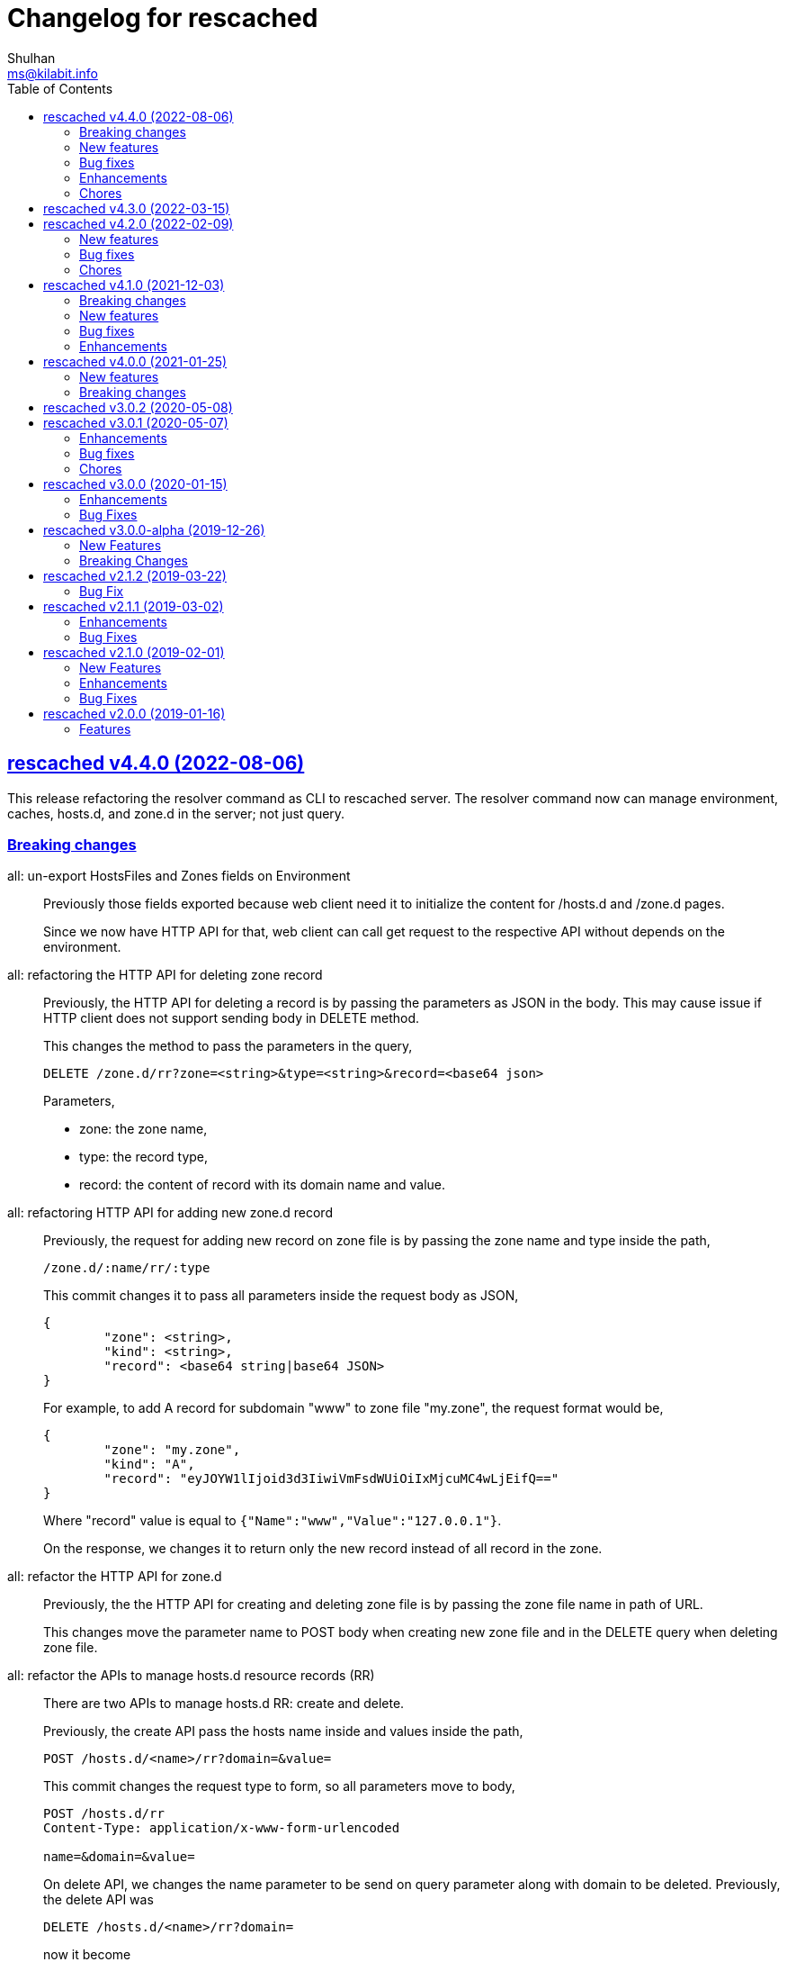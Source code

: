 // SPDX-FileCopyrightText: 2019 M. Shulhan <ms@kilabit.info>
// SPDX-License-Identifier: GPL-3.0-or-later
= Changelog for rescached
Shulhan <ms@kilabit.info>
:toc:
:sectanchors:
:sectlinks:


[#v4.4.0]
==  rescached v4.4.0 (2022-08-06)

This release refactoring the resolver command as CLI to rescached server.
The resolver command now can manage environment, caches, hosts.d, and zone.d
in the server; not just query.


[#v4.4.0_breaking_changes]
===  Breaking changes

all: un-export HostsFiles and Zones fields on Environment::
+
--
Previously those fields exported because web client need it to initialize
the content for /hosts.d and /zone.d pages.

Since we now have HTTP API for that, web client can call get request
to the respective API without depends on the environment.
--

all: refactoring the HTTP API for deleting zone record::
+
--
Previously, the HTTP API for deleting a record is by passing the
parameters as JSON in the body.
This may cause issue if HTTP client does not support sending body
in DELETE method.

This changes the method to pass the parameters in the query,

	DELETE /zone.d/rr?zone=<string>&type=<string>&record=<base64 json>

Parameters,

* zone: the zone name,
* type: the record type,
* record: the content of record with its domain name and value.
--

all: refactoring HTTP API for adding new zone.d record::
+
--
Previously, the request for adding new record on zone file is by passing
the zone name and type inside the path,

	/zone.d/:name/rr/:type

This commit changes it to pass all parameters inside the request body
as JSON,

----
{
	"zone": <string>,
	"kind": <string>,
	"record": <base64 string|base64 JSON>
}
----

For example, to add A record for subdomain "www" to zone file "my.zone",
the request format would be,

----
{
	"zone": "my.zone",
	"kind": "A",
	"record": "eyJOYW1lIjoid3d3IiwiVmFsdWUiOiIxMjcuMC4wLjEifQ=="
}
----

Where "record" value is equal to `{"Name":"www","Value":"127.0.0.1"}`.

On the response, we changes it to return only the new record instead of
all record in the zone.
--

all: refactor the HTTP API for zone.d::
+
--
Previously, the the HTTP API for creating and deleting zone file is
by passing the zone file name in path of URL.

This changes move the parameter name to POST body when creating new
zone file and in the DELETE query when deleting zone file.
--

all: refactor the APIs to manage hosts.d resource records (RR)::
+
--
There are two APIs to manage hosts.d RR: create and delete.

Previously, the create API pass the hosts name inside and values inside
the path,

	POST /hosts.d/<name>/rr?domain=&value=

This commit changes the request type to form, so all parameters move
to body,

----
POST /hosts.d/rr
Content-Type: application/x-www-form-urlencoded

name=&domain=&value=
----

On delete API, we changes the name parameter to be send on query
parameter along with domain to be deleted.
Previously, the delete API was

	DELETE /hosts.d/<name>/rr?domain=

now it become

	DELETE /hosts.d/rr?name=&domain=
--

all: rename the page and HTTP API for hosts_blocks to block.d::
+
--
This is to make all terminology to be consistent, from configuration to
page URL, and API.
--

[#v4.4.0_new_features]
===  New features

all: implement HTTP API to fetch list of block.d::
+
--
Given the following request,

	GET /api/block.d

It will return list of hosts in block.d as JSON format:

----
{
	"data": {
		"<name>": <Blockd>
		...
	}
}
----
--

all: implement HTTP API to fetch records in zone::
+
--
Sending the following request to HTTP server:

	GET /api/zone.d/rr?zone=<string>

where zone parameter is the zone name, it will return list of records
in that zone.
--

all: add new HTTP API to get all zones::
+
--
The HTTP API has the following format,

	GET /api/zone.d

On success, it will return HTTP status code 200 with all zone formatted
as JSON in the body.
--

all: implement HTTP API to enable or disable hosts on block.d::
+
--
The URL /api/block.d/enable activate the hosts in block.d, while
The URL /api/block.d/disable deactivate the hosts in block.d.

Both of this API accept single parameter "name" in the body as
application/x-www-form-urlencoded.
--

all: implement HTTP API to update hosts.d::
+
--
The API receive the block.d name and if it valid, the server will
fetch latest hosts file from the block provider based on the registered
URL.
--

all: implement HTTP API to remove all caches::
+
--
On the HTTP side, if the query parameter "name" for "DELETE /api/caches"
is "all" it will remove all caches.

On the resolver side, if the parameter for "caches remove" is "all"
it will remove all caches.

This changes require latest lib/dns on share module.
--

[#v4.4.0_bug_fixes]
===  Bug fixes

all: fix panic if a nil HostsFiles and/or Zones is accessed::

all: fix error updating hosts block if directory not exist::
+
--
If the hosts block file never created before and the directory to
hosts block file is not exist, the hostsBlock update method will return
an error.

This changes fix this issue by creating the path to hosts block directory
first before fetching and storing the new update.
--

[#v4.4.0_enhancements]
===  Enhancements

all: return the hosts file in response of hosts.d create and delete::
+
--
Instead of returning empty data, return the affected hosts file when
creating a new one or when deleting existing one.
--

cmd/resolver: refactor the resolver as client of DNS and rescached::
+
--
Previously, the resolver command only for querying DNS server.

In this changes and in the future, the resolver command will be client
for DNS and rescached server.
--

[#v4.4.0_chores]
===  Chores

all: move the documentation under _www/doc directory::
+
--
This also allow the latest/released documentation viewed on
the web user interface under /doc path.

While at it, reformat HTML and CSS files using js-beautify and
JavaScript files using clang-format [1].
--

all: move all installation files into directory _sys::
+
--
Previously, all files required for installing rescached scattered in
different directories.

This changes move all files into single directory _sys with the
directory structure matched with target system.
--

all: remove malwaredomainlist.com from provider of hosts block::
+
--
The URL and contents from this provider is now empty and has not been
updated.
--


[#v4.3.0]
==  rescached v4.3.0 (2022-03-15)

This release re-licensing the rescached under GPL 3.0 or later.

See https://kilabit.info/journal/2022/gpl/ for more information.


==  rescached v4.2.0 (2022-02-09)

===  New features

*  www: implement functionality to remove cache by record name
+
In the web user interface (WUI), we have a button "Remove from cache"
that displayed per record, but somehow this feature is not implemented,
probably missing from commits due to rebase or I completely forgot about
it.
+
Anyway, this commit implement the feature to remove record from cache
by clicking the button.  On success, it will remove the removed record
from search result.
+
Fix #10

===  Bug fixes

*  www: check for possible null on NameServers environment

*  www: fix caches record type showing "undefined"
+
Due to refactoring on DNS library, we forgot to rename the field QType
to RType on the frontend.  This cause the record type on caches showed
on the page as "undefined".

===  Chores

*  all: fix format of all asciidoc files
+
This is to make the adoc files parsed and rendered correctly by
asciidocgo and asciidoc tools.

*  cmd/rescached: add command "embed" and to run in development mode
+
This two commands is used internally for development.
+
The "embed" command embed all files inside "_www" directory into
Go file "memfs_generate.go".
This command replace "internal/generate_memfs.go".
+
The "dev" command run the rescached server in development mode using
"cmd/rescached/rescached.cfg.test" as the configuration.
+
The "dev" command listen on DNS port 5350, so to prevent conflict with
live rescached server, we run script _bin/nft_dnstest_chain.sh to redirect
UDP and TCP requests from port 53 to port 5350.


==  rescached v4.1.0 (2021-12-03)

===  Breaking changes

*  all: remove using tcp scheme in config and documentation
+
Using TCP for parent name server is discouraged, because most of server
disallow keeping the connection alive.
+
The valid use case for TCP connection is when server received truncated
UDP answer.
+
Using UDP as parent scheme, will automatically assume that the server
also capable of handling query in TCP.
This is required when client (for example, your browser) re-send the query
after receiving truncated UDP answer.
Any query received by rescached through TCP will forwarded to the parent
name server as TCP too, using the same address and port defined in one of
UDP parent.
+
While at it, use Cloudflare DNS server as default in configuration
and as example in documentation.

===  New features

*  Add support to save and load caches to/from storage upon restart
+
rescached now able to save and load caches to local storage upon restart.
+
On POSIX, the caches is stored in /var/cache/rescached/rescached.gob,
encoded using gob.
+
Update #9

===  Bug fixes

*  make the TCP forwarders as complementary of UDP
+
The TCP forwarders only active when client send the DNS request as TCP.
When the server receive that request it should also forward the request
as TCP not as UDP to prevent the truncated response.
+
Another use case for TCP is when the response is truncated, the client
will send the query back through TCP connection.  The server should
forward this request using TCP instead of UDP.

===  Enhancements

*  Remove the fallback name servers (NS) from server options
+
The original idea of fallback NS is to send the query to the one
define in resolv.conf, instead of using the one defined by user in
ServerOptions NameServers, when an error occured.
+
But, most of error usually caused by network (disconnected, time out),
so re-sending query to fallback NS does not have any effect if the
network it self is not working.
+
This changes remove the unnecessary and complex fallback NS from
server.

*  Do not cache truncated answer
+
Previously only answer with non-zero response code is ignored.
+
This changes ignore also answer where response header is truncated.


==  rescached v4.0.0 (2021-01-25)

===  New features

Rescached now have a web user interface (wui) that can be accessed at
http://127.0.0.1:5380.

The interface can be used to monitoring caches, managing caches, environment,
blocked hosts, internal hosts files, and zone files.

===  Breaking changes

*  The `rescached::dir.hosts` now default to "/etc/rescached/hosts.d"

*  The `rescached::dir.master` now default to "/etc/rescached/zone.d"


==  rescached v3.0.2 (2020-05-08)

*  go.mod: comment replace directive
   This cause package is un-buildable using normal go get or git clone.
+
   Sorry :/


==  rescached v3.0.1 (2020-05-07)

===  Enhancements

*  dns: change the mark of input/output in log output
+
   Previously, the character '<' is used to indicate incoming request
   from client and '>' to indicate outgoing response.
   This change reverse it because '<' make more sense for output and '>'
   is for input (looks like cin and cout on C++ world)

===  Bug fixes

*  dns: fix index out of range when unpacking OPT RR
*  dns: forward the request to fallback queue if there is no forwarders

===  Chores

*  Add prefix "_" to all non-Go source directories.
   This is to ignore the directory being scanned by Go tools.


==  rescached v3.0.0 (2020-01-15)

===  Enhancements

* Makefile: remove unused option "CGO_ENABLED=0"

===  Bug Fixes

* Makefile: remove invalid task "install-service-systemd"

* cmd: fix formatting arguments


==  rescached v3.0.0-alpha (2019-12-26)

All the server core functionalities (caches and forwarding) now
implemented inside "dns.Server".  The main function of this package are
for reading options from configuration file (or from command line options)
and watching changes from system resolv.conf.

===  New Features

*  Support serving and forwarding DNS over TLS

*  Add launchd script for macOS and make tasks to install and uninstall on
   macOS

===  Breaking Changes

There are also some major changes on configuration file.
All configuration now break into two section '[rescached]' and
'[dns "server"]'.
For more information see new rescached.cfg manual page or an example in
`cmd/rescached/rescached.cfg`.

Some detailed changes are,

*  "parent" option now use URI format instead of IP:PORT.
   This will allow parent name servers to be UDP, TCP, and/or DoH
   simultaneously.

*  "server.doh.parent" and "server.parent.connection" are removed,
   redundant with new "server.parent" format.

*  "cache.threshold" is renamed to "cache.prune_threshold".

*  "file.pid" is removed.
+
The concept of writing PID file when the program start on networking
service is not applicable or relevant anymore on systemd or launchd.
If the program already started, the second program will fail because
the port is already used.


==  rescached v2.1.2 (2019-03-22)

===  Bug Fix

Use single Go routine to handle request.  This fix mismatched ID in
response due to single response is being use by multiple routines.


==  rescached v2.1.1 (2019-03-02)

===  Enhancements

*  Run multiple (4) go routines to handle request
*  Make the debug output to be more human readable

===  Bug Fixes

*  cmd/resolver: fix query with zero ID


==  rescached v2.1.0 (2019-02-01)

===  New Features

*  Change default parent nameservers to Cloudflare DNS
+
We believe in Cloudflare!
Please read Cloudflare DNS policy for more information:
https://developers.cloudflare.com/1.1.1.1/commitment-to-privacy/privacy-policy/privacy-policy/

===  Enhancements

*  Improve response performance.  Previously we can serve around 93k request
per second (RPS).  The new enhancement increase the RPS to around 115k.

===  Bug Fixes

*  Fix the example certificate and key for DNS over HTTPS
*  Fix the hosts.block destination file in script to update blocked host file
*  Fix response with different query type that may not get pruned


==  rescached v2.0.0 (2019-01-16)

===  Features

*  Enable to handle request from UDP and TCP connections
*  Enable to forward request using UDP or TCP connection
*  Load and serve addresses and hostnames in `/etc/hosts`
*  Load and serve hosts formated files inside directory
   `/etc/rescached/hosts.d/`
*  Blocking ads and/or malicious websites through host list in
   `/etc/rescached/hosts.d/hosts.block`
*  Support loading and serving master (zone) file format from
   `/etc/rescached/master.d`
*  Integration with openresolv
*  Support DNS over HTTPS (DoH) (draft 14)
